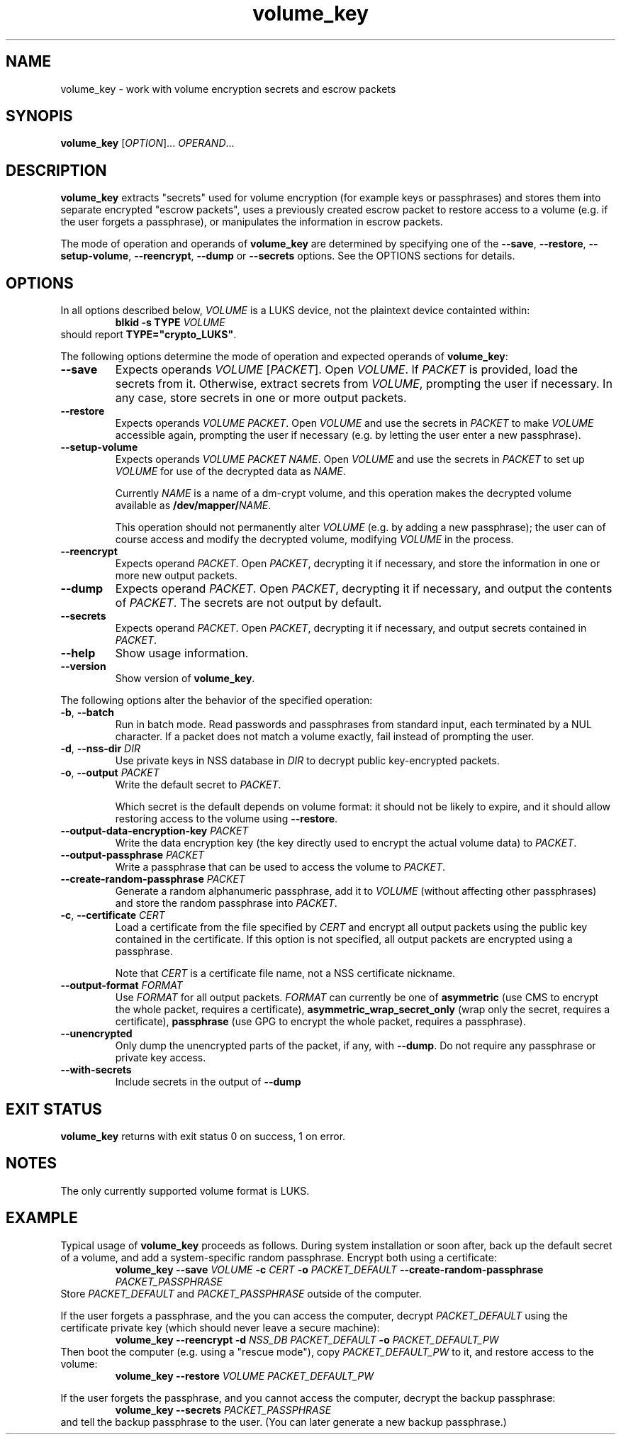 .\" A man page for volume_key(8).
.\"
.\" Copyright (C) 2009, 2010 Red Hat, Inc. All rights reserved.
.\"
.\" This copyrighted material is made available to anyone wishing to use,
.\" modify, copy, or redistribute it subject to the terms and conditions of the
.\" GNU General Public License v.2.
.\"
.\" This program is distributed in the hope that it will be useful, but WITHOUT
.\" ANY WARRANTY; without even the implied warranty of MERCHANTABILITY or
.\" FITNESS FOR A PARTICULAR PURPOSE. See the GNU General Public License for
.\" more details.
.\"
.\" You should have received a copy of the GNU General Public License along with
.\" this program; if not, write to the Free Software Foundation, Inc., 51
.\" Franklin Street, Fifth Floor, Boston, MA 02110-1301, USA.
.\"
.\" Author: Miloslav Trmač <mitr@redhat.com>])
.TH volume_key 8 "Sep 2010" volume_key

.SH NAME
volume_key \- work with volume encryption secrets and escrow packets

.SH SYNOPIS

\fBvolume_key\fP [\fIOPTION\fP]... \fIOPERAND\fP...

.SH DESCRIPTION
.B volume_key
extracts "secrets" used for volume encryption
(for example keys or passphrases)
and stores them into separate encrypted "escrow packets",
uses a previously created escrow packet to restore access to a volume
(e.g. if the user forgets a passphrase),
or manipulates the information in escrow packets.

The mode of operation and operands of
.B volume_key
are determined by specifying one of the \fB\-\-save\fP, \fB\-\-restore\fP,
\fB\-\-setup\-volume\fP, \fB\-\-reencrypt\fP, 
.B -\-dump
or
.B -\-secrets
options.
See the OPTIONS sections for details.

.SH OPTIONS

In all options described below,
.I VOLUME
is a LUKS device,
not the plaintext device containted within:
.RS
.B blkid \-s TYPE
.I VOLUME
.RE
should report \fBTYPE="crypto_LUKS"\fP.

The following options determine the mode of operation and expected operands of
\fBvolume_key\fP:

.TP
\fB\-\-save\fP
Expects operands
.I VOLUME
[\fIPACKET\fP].
Open \fIVOLUME\fP.  If
.I PACKET
is provided,
load the secrets from it.
Otherwise, extract secrets from \fIVOLUME\fP,
prompting the user if necessary.
In any case, store secrets in one or more output packets.

.TP
\fB\-\-restore\fP
Expects operands
.I VOLUME
\fIPACKET\fP.
Open
.I VOLUME
and use the secrets in
.I PACKET
to make
.I VOLUME
accessible again,
prompting the user if necessary
(e.g. by letting the user enter a new passphrase).

.TP
\fB\-\-setup\-volume\fP
Expects operands
.I VOLUME PACKET
\fINAME\fP.
Open
.I VOLUME
and use the secrets in
.I PACKET
to set up
.I VOLUME
for use of the decrypted data as \fINAME\fP.

Currently
.I NAME
is a name of a dm-crypt volume,
and this operation makes the decrypted volume available as
\fB/dev/mapper/\fP\fINAME\fP.

This operation should not permanently alter
.I VOLUME
(e.g. by adding a new passphrase);
the user can of course access and modify the decrypted volume,
modifying
.I VOLUME
in the process.

.TP
\fB\-\-reencrypt\fP
Expects operand \fIPACKET\fP.
Open \fIPACKET\fP, decrypting it if necessary,
and store the information in one or more new output packets.

.TP
\fB\-\-dump\fP
Expects operand \fIPACKET\fP.
Open \fIPACKET\fP, decrypting it if necessary,
and output the contents of \fIPACKET\fP.
The secrets are not output by default.

.TP
\fB\-\-secrets\fP
Expects operand \fIPACKET\fP.
Open \fIPACKET\fP, decrypting it if necessary,
and output secrets contained in \fIPACKET\fP.

.TP
\fB\-\-help\fP
Show usage information.

.TP
\fB\-\-version\fP
Show version of \fBvolume_key\fP.

.P
The following options alter the behavior of the specified operation:

.TP
\fB\-b\fP, \fB\-\-batch\fP
Run in batch mode.
Read passwords and passphrases from standard input,
each terminated by a NUL character.
If a packet does not match a volume exactly, fail instead of prompting the user.

.TP
\fB\-d\fP, \fB\-\-nss\-dir\fP \fIDIR\fP
Use private keys in NSS database in
.I DIR
to decrypt public key-encrypted packets.

.TP
\fB\-o\fP, \fB\-\-output\fP \fIPACKET\fP
Write the default secret to \fIPACKET\fP.

Which secret is the default depends on volume format:
it should not be likely to expire,
and it should allow restoring access to the volume using \fB\-\-restore\fP.

.TP
\fB\-\-output\-data\-encryption\-key\fP \fIPACKET\fP
Write the data encryption key (the key directly used to encrypt the actual
volume data) to \fIPACKET\fP.

.TP
\fB\-\-output\-passphrase\fP \fIPACKET\fP
Write a passphrase that can be used to access the volume to \fIPACKET\fP.

.TP
\fB\-\-create\-random\-passphrase\fP \fIPACKET\fP
Generate a random alphanumeric passphrase,
add it to
.I VOLUME
(without affecting other passphrases)
and store the random passphrase into \fIPACKET\fP.

.\" --unencrypted-yes-really is intentionally not documented.

.TP
\fB\-c\fP, \fB\-\-certificate\fP \fICERT\fP
Load a certificate from the file specified by
.I CERT
and encrypt all output packets using the public key contained in the
certificate.
If this option is not specified,
all output packets are encrypted using a passphrase.

Note that
.I CERT
is a certificate file name, not a NSS certificate nickname.

.TP
\fB\-\-output\-format\fP \fIFORMAT\fP
Use
.I FORMAT
for all output packets.
.I FORMAT
can currently be one of
.B asymmetric
(use CMS to encrypt the whole packet, requires a certificate),
.B asymmetric_wrap_secret_only
(wrap only the secret, requires a certificate),
.B passphrase
(use GPG to encrypt the whole packet, requires a passphrase).
.\" cleartext is intentionally not documented.

.TP
\fB\-\-unencrypted\fP
Only dump the unencrypted parts of the packet, if any, with \fB\-\-dump\fP.
Do not require any passphrase or private key access.

.TP
\fB\-\-with\-secrets\fP
Include secrets in the output of \fB\-\-dump\fP

.SH EXIT STATUS
.B volume_key
returns with exit status 0 on success, 1 on error.

.SH NOTES
The only currently supported volume format is LUKS.

.SH EXAMPLE

Typical usage of
.B volume_key
proceeds as follows.
During system installation or soon after,
back up the default secret of a volume, and add a system-specific random
passphrase.
Encrypt both using a certificate:
.RS
.B volume_key \-\-save
.I VOLUME
.B \-c
.I CERT
.B \-o
.I PACKET_DEFAULT
.B \-\-create\-random\-passphrase
.I PACKET_PASSPHRASE
.RE
Store
.I PACKET_DEFAULT
and
.I PACKET_PASSPHRASE
outside of the computer.

If the user forgets a passphrase,
and the you can access the computer,
decrypt
.I PACKET_DEFAULT
using the certificate private key
(which should never leave a secure machine):
.RS
.B volume_key \-\-reencrypt \-d
.I NSS_DB
.I PACKET_DEFAULT
.B \-o
.I PACKET_DEFAULT_PW
.RE
Then boot the computer (e.g. using a "rescue mode"),
copy
.I PACKET_DEFAULT_PW
to it,
and restore access to the volume:
.RS
.B volume_key \-\-restore
.I VOLUME PACKET_DEFAULT_PW
.RE

If the user forgets the passphrase, and you cannot access the computer,
decrypt the backup passphrase:
.RS
.B volume_key \-\-secrets
.I PACKET_PASSPHRASE
.RE
and tell the backup passphrase to the user.
(You can later generate a new backup passphrase.)

